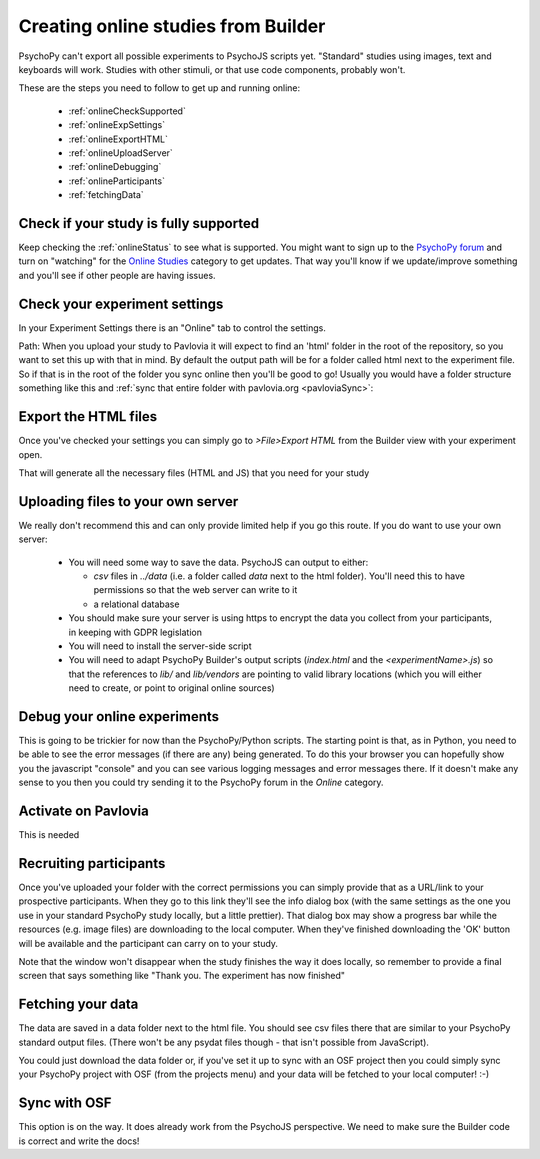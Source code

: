 .. _onlineFromBuilder:

Creating online studies from Builder
-------------------------------------

PsychoPy can't export all possible experiments to PsychoJS scripts yet. "Standard" studies using images, text and keyboards will work. Studies with other stimuli, or that use code components, probably won't.

These are the steps you need to follow to get up and running online:

  - :ref:`onlineCheckSupported`
  - :ref:`onlineExpSettings`
  - :ref:`onlineExportHTML`
  - :ref:`onlineUploadServer`
  - :ref:`onlineDebugging`
  - :ref:`onlineParticipants`
  - :ref:`fetchingData`


.. _onlineCheckSupported:

Check if your study is fully supported
~~~~~~~~~~~~~~~~~~~~~~~~~~~~~~~~~~~~~~~~~~~~~

Keep checking the :ref:`onlineStatus` to see what is supported. You might want to sign up to the `PsychoPy forum <http://discourse.psychopy.org>`_ and turn on "watching" for the `Online Studies <http://discourse.psychopy.org/c/online>`_ category to get updates. That way you'll know if we update/improve something and you'll see if other people are having issues.

.. _onlineExpSettings:

Check your experiment settings
~~~~~~~~~~~~~~~~~~~~~~~~~~~~~~~~~~~~~

In your Experiment Settings there is an "Online" tab to control the settings.

Path: When you upload your study to Pavlovia it will expect to find an 'html' folder in the root of the repository, so you want to set this up with that in mind. By default the output path will be for a folder called html next to the experiment file. So if that is in the root of the folder you sync online then you'll be good to go! Usually you would have a folder structure something like this and :ref:`sync that entire folder with pavlovia.org <pavloviaSync>`:

.. figure:: /images/foldersStimHTML.png
  :alt: Folder structure with the experiment (`blockedTrials.psyexp`), a `stims` folder in which the stimuli are stored, some conditions files and an `html` folder containing the code for the study to run online.

.. _onlineExportHTML:

Export the HTML files
~~~~~~~~~~~~~~~~~~~~~~~~~

Once you've checked your settings you can simply go to `>File>Export HTML` from the Builder view with your experiment open.

That will generate all the necessary files (HTML and JS) that you need for your study


.. _onlineUploadServer:

Uploading files to your own server
~~~~~~~~~~~~~~~~~~~~~~~~~~~~~~~~~~~

We really don't recommend this and can only provide limited help if you go this route. If you do want to use your own server:

  - You will need some way to save the data. PsychoJS can output to either:

    - `csv` files in `../data` (i.e. a folder called `data` next to the html folder). You'll need this to have permissions so that the web server can write to it
    - a relational database

  - You should make sure your server is using https to encrypt the data you collect from your participants, in keeping with GDPR legislation
  - You will need to install the server-side script
  - You will need to adapt PsychoPy Builder's output scripts (`index.html` and the `<experimentName>.js`) so that the references to `lib/` and `lib/vendors` are pointing to valid library locations (which you will either need to create, or point to original online sources)

.. _onlineDebugging:

Debug your online experiments
~~~~~~~~~~~~~~~~~~~~~~~~~~~~~~~~~

This is going to be trickier for now than the PsychoPy/Python scripts. The starting point is that, as in Python, you need to be able to see the error messages (if there are any) being generated. To do this your browser you can hopefully show you the javascript "console" and you can see various logging messages and error messages there. If it doesn't make any sense to you then you could try sending it to the PsychoPy forum in the `Online` category.

.. _activateRecruitment:

Activate on Pavlovia
~~~~~~~~~~~~~~~~~~~~~~~

This is needed

.. _onlineParticipants:

Recruiting participants
~~~~~~~~~~~~~~~~~~~~~~~

Once you've uploaded your folder with the correct permissions you can simply provide that as a URL/link to your prospective participants. When they go to this link they'll see the info dialog box (with the same settings as the one you use in your standard PsychoPy study locally, but a little prettier). That dialog box may show a progress bar while the resources (e.g. image files) are downloading to the local computer. When they've finished downloading the 'OK' button will be available and the participant can carry on to your study.

Note that the window won't disappear when the study finishes the way it does locally, so remember to provide a final screen that says something like "Thank you. The experiment has now finished"


.. _fetchingData:

Fetching your data
~~~~~~~~~~~~~~~~~~~~~~~

The data are saved in a data folder next to the html file. You should see csv files there that are similar to your PsychoPy standard output files. (There won't be any psydat files though - that isn't possible from JavaScript).

You could just download the data folder or, if you've set it up to sync with an OSF project then you could simply sync your PsychoPy project with OSF (from the projects menu) and your data will be fetched to your local computer! :-)

Sync with OSF
~~~~~~~~~~~~~~~~~~~~~~~

This option is on the way. It does already work from the PsychoJS perspective. We need to make sure the Builder code is correct and write the docs!
